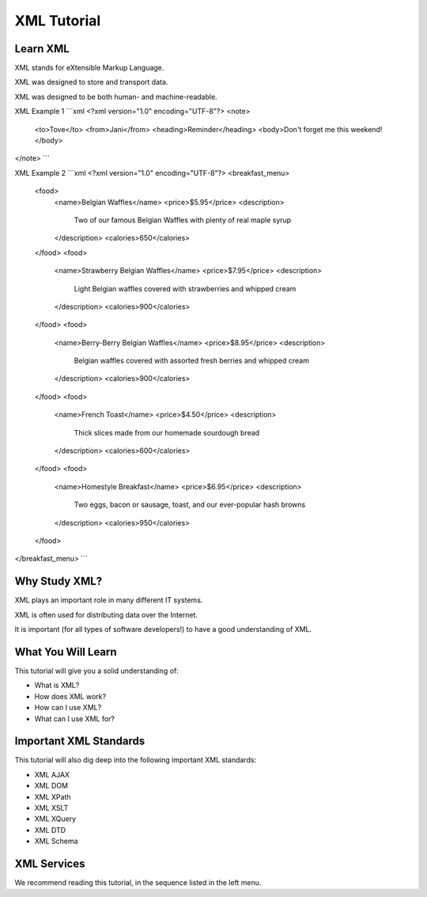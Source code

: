 XML Tutorial
============

Learn XML
---------

XML stands for eXtensible Markup Language.

XML was designed to store and transport data.

XML was designed to be both human- and machine-readable.

XML Example 1
```xml
<?xml version="1.0" encoding="UTF-8"?>
<note>
  <to>Tove</to>
  <from>Jani</from>
  <heading>Reminder</heading>
  <body>Don't forget me this weekend!</body>
</note>
```

XML Example 2
```xml
<?xml version="1.0" encoding="UTF-8"?>
<breakfast_menu>
  <food>
    <name>Belgian Waffles</name>
    <price>$5.95</price>
    <description>
      Two of our famous Belgian Waffles with plenty of real maple syrup
    </description>
    <calories>650</calories>
  </food>
  <food>
    <name>Strawberry Belgian Waffles</name>
    <price>$7.95</price>
    <description>
      Light Belgian waffles covered with strawberries and whipped cream
    </description>
    <calories>900</calories>
  </food>
  <food>
    <name>Berry-Berry Belgian Waffles</name>
    <price>$8.95</price>
    <description>
      Belgian waffles covered with assorted fresh berries and whipped cream
    </description>
    <calories>900</calories>
  </food>
  <food>
    <name>French Toast</name>
    <price>$4.50</price>
    <description>
      Thick slices made from our homemade sourdough bread
    </description>
    <calories>600</calories>
  </food>
  <food>
    <name>Homestyle Breakfast</name>
    <price>$6.95</price>
    <description>
      Two eggs, bacon or sausage, toast, and our ever-popular hash browns
    </description>
    <calories>950</calories>
  </food>
</breakfast_menu>
```

Why Study XML?
--------------

XML plays an important role in many different IT systems.

XML is often used for distributing data over the Internet.

It is important (for all types of software developers!) to have a good understanding of XML.

What You Will Learn
-------------------

This tutorial will give you a solid understanding of:

- What is XML?
- How does XML work?
- How can I use XML?
- What can I use XML for?

Important XML Standards
-----------------------

This tutorial will also dig deep into the following important XML standards:

- XML AJAX
- XML DOM
- XML XPath
- XML XSLT
- XML XQuery
- XML DTD
- XML Schema

XML Services
------------

We recommend reading this tutorial, in the sequence listed in the left menu.

